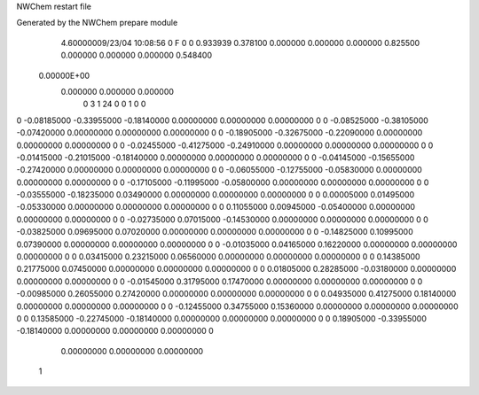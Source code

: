 NWChem restart file                                                             
                                                                                
Generated by the NWChem prepare module                                          
    4.60000009/23/04   10:08:56     0    F
    0    0    0.933939
    0.378100    0.000000    0.000000
    0.000000    0.825500    0.000000
    0.000000    0.000000    0.548400
 0.00000E+00
    0.000000    0.000000    0.000000
         0         3         1        24         0         0         1    0    0
0   -0.08185000  -0.33955000  -0.18140000   0.00000000   0.00000000   0.00000000    0
0   -0.08525000  -0.38105000  -0.07420000   0.00000000   0.00000000   0.00000000    0
0   -0.18905000  -0.32675000  -0.22090000   0.00000000   0.00000000   0.00000000    0
0   -0.02455000  -0.41275000  -0.24910000   0.00000000   0.00000000   0.00000000    0
0   -0.01415000  -0.21015000  -0.18140000   0.00000000   0.00000000   0.00000000    0
0   -0.04145000  -0.15655000  -0.27420000   0.00000000   0.00000000   0.00000000    0
0   -0.06055000  -0.12755000  -0.05830000   0.00000000   0.00000000   0.00000000    0
0   -0.17105000  -0.11995000  -0.05800000   0.00000000   0.00000000   0.00000000    0
0   -0.03555000  -0.18235000   0.03490000   0.00000000   0.00000000   0.00000000    0
0    0.00005000   0.01495000  -0.05330000   0.00000000   0.00000000   0.00000000    0
0    0.11055000   0.00945000  -0.05400000   0.00000000   0.00000000   0.00000000    0
0   -0.02735000   0.07015000  -0.14530000   0.00000000   0.00000000   0.00000000    0
0   -0.03825000   0.09695000   0.07020000   0.00000000   0.00000000   0.00000000    0
0   -0.14825000   0.10995000   0.07390000   0.00000000   0.00000000   0.00000000    0
0   -0.01035000   0.04165000   0.16220000   0.00000000   0.00000000   0.00000000    0
0    0.03415000   0.23215000   0.06560000   0.00000000   0.00000000   0.00000000    0
0    0.14385000   0.21775000   0.07450000   0.00000000   0.00000000   0.00000000    0
0    0.01805000   0.28285000  -0.03180000   0.00000000   0.00000000   0.00000000    0
0   -0.01545000   0.31795000   0.17470000   0.00000000   0.00000000   0.00000000    0
0   -0.00985000   0.26055000   0.27420000   0.00000000   0.00000000   0.00000000    0
0    0.04935000   0.41275000   0.18140000   0.00000000   0.00000000   0.00000000    0
0   -0.12455000   0.34755000   0.15360000   0.00000000   0.00000000   0.00000000    0
0    0.13585000  -0.22745000  -0.18140000   0.00000000   0.00000000   0.00000000    0
0    0.18905000  -0.33955000  -0.18140000   0.00000000   0.00000000   0.00000000    0
     0.00000000   0.00000000   0.00000000
  1

